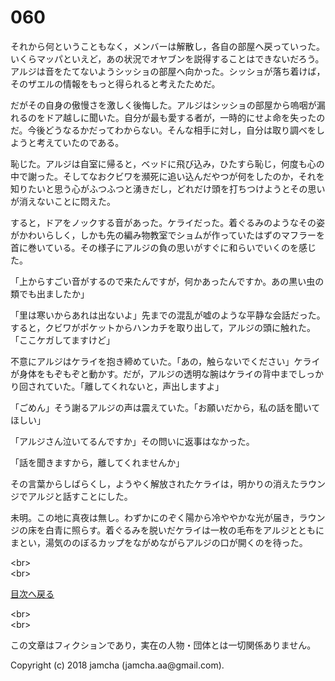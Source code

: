 #+OPTIONS: toc:nil
#+OPTIONS: \n:t

* 060

  それから何ということもなく，メンバーは解散し，各自の部屋へ戻っていった。いくらマッパといえど，あの状況でオヤブンを説得することはできないだろう。アルジは音をたてないようシッショの部屋へ向かった。シッショが落ち着けば，そのザエルの情報をもっと得られると考えたためだ。

  だがその自身の傲慢さを激しく後悔した。アルジはシッショの部屋から嗚咽が漏れるのをドア越しに聞いた。自分が最も愛する者が，一時的にせよ命を失ったのだ。今後どうなるかだってわからない。そんな相手に対し，自分は取り調べをしようと考えていたのである。

  恥じた。アルジは自室に帰ると，ベッドに飛び込み，ひたすら恥じ，何度も心の中で謝った。そしてなおクビワを瀕死に追い込んだやつが何をしたのか，それを知りたいと思う心がふつふつと湧きだし，どれだけ頭を打ちつけようとその思いが消えないことに悶えた。

  すると，ドアをノックする音があった。ケライだった。着ぐるみのようなその姿がかわいらしく，しかも先の編み物教室でショムが作っていたはずのマフラーを首に巻いている。その様子にアルジの負の思いがすぐに和らいでいくのを感じた。

  「上からすごい音がするので来たんですが，何かあったんですか。あの黒い虫の類でも出ましたか」

  「里は寒いからあれは出ないよ」先までの混乱が嘘のような平静な会話だった。すると，クビワがポケットからハンカチを取り出して，アルジの頭に触れた。「ここケガしてますけど」

  不意にアルジはケライを抱き締めていた。「あの，触らないでください」ケライが身体をもぞもぞと動かす。だが，アルジの透明な腕はケライの背中までしっかり回されていた。「離してくれないと，声出しますよ」

  「ごめん」そう謝るアルジの声は震えていた。「お願いだから，私の話を聞いてほしい」

  「アルジさん泣いてるんですか」その問いに返事はなかった。

  「話を聞きますから，離してくれませんか」

  その言葉からしばらくし，ようやく解放されたケライは，明かりの消えたラウンジでアルジと話すことにした。

  未明。この地に真夜は無し。わずかにのぞく陽から冷ややかな光が届き，ラウンジの床を白青に照らす。着ぐるみを脱いだケライは一枚の毛布をアルジとともにまとい，湯気ののぼるカップをながめながらアルジの口が開くのを待った。

  <br>
  <br>
  
  [[https://github.com/jamcha-aa/OblivionReports/blob/master/README.md][目次へ戻る]]
  
  <br>
  <br>

  この文章はフィクションであり，実在の人物・団体とは一切関係ありません。

  Copyright (c) 2018 jamcha (jamcha.aa@gmail.com).

  [[http://creativecommons.org/licenses/by-nc-sa/4.0/deed][file:http://i.creativecommons.org/l/by-nc-sa/4.0/88x31.png]]
